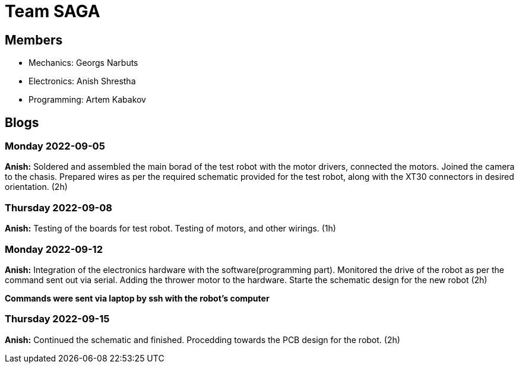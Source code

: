 = Team SAGA

== Members
- Mechanics: Georgs Narbuts   
- Electronics: Anish Shrestha   
- Programming: Artem Kabakov   


== Blogs

=== Monday 2022-09-05

*Anish:* Soldered and assembled the main borad of the test robot with the motor drivers, connected the motors. Joined the camera to the chasis. Prepared wires as per the required schematic provided for the test robot, along with the XT30 connectors in desired orientation. (2h) +   

=== Thursday 2022-09-08
      
*Anish:* Testing of the boards for test robot. Testing of motors, and other wirings. (1h) +   
   
=== Monday 2022-09-12
   
*Anish:* Integration of the electronics hardware with the software(programming part). Monitored the drive of the robot as per the command sent out via serial. Adding the thrower motor to the hardware. Starte the schematic design for the new robot (2h) +   

*Commands were sent via laptop by ssh with the robot's computer*

=== Thursday 2022-09-15
   
*Anish:* Continued the schematic and finished. Procedding towards the PCB design for the robot. (2h) +
